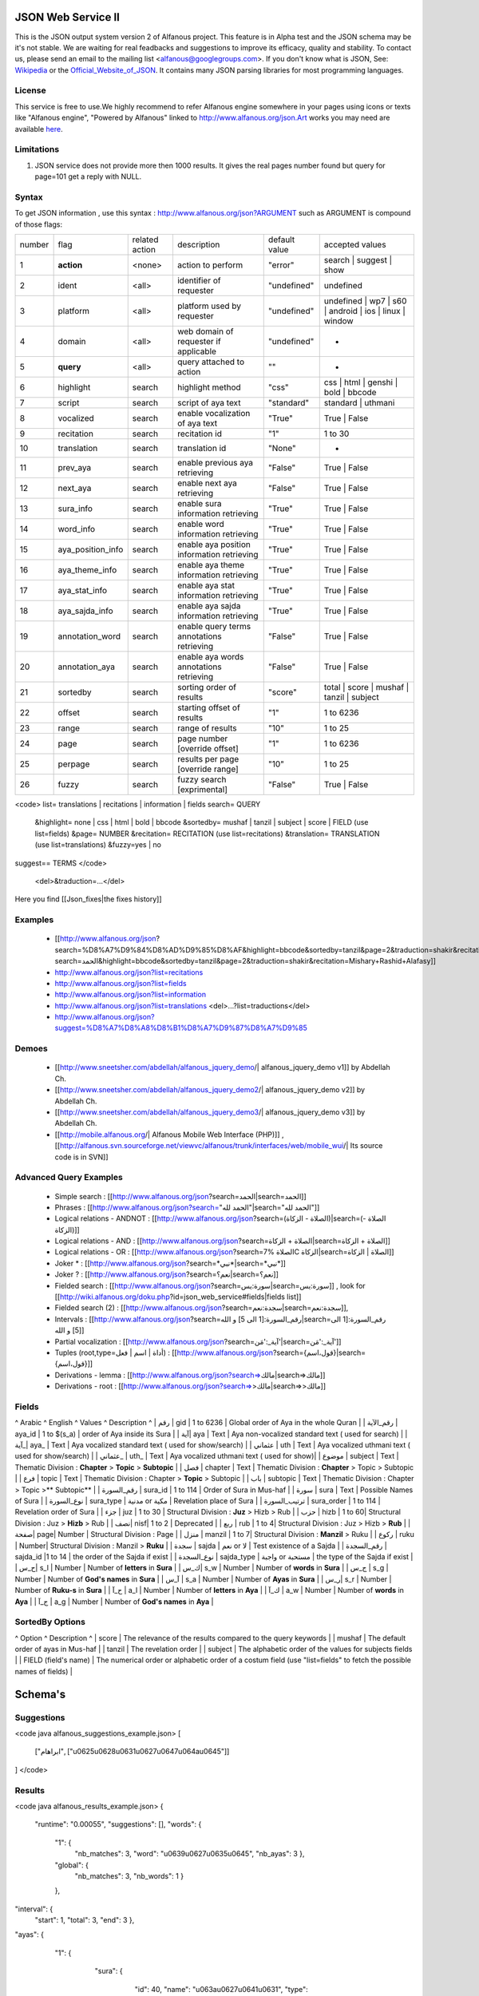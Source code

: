 ===================
JSON Web Service II
===================
This is the JSON output system version 2 of Alfanous project. This feature is in Alpha test and the JSON schema may be it's not stable. We are waiting for real feadbacks and suggestions to improve its efficacy, quality and stability. To contact us, please send an email to the mailing list <alfanous@googlegroups.com>. If you don't know what is JSON, See: Wikipedia_ or the Official_Website_of_JSON_. It contains many JSON parsing libraries for most programming languages. 

.. _Wikipedia: http://en.wikipedia.org/wiki/JSON
.. _Official_Website_of_JSON: http://www.json.org/

-------
License
-------
This service is free to use.We highly recommend to refer Alfanous engine somewhere in your pages using icons or texts like "Alfanous engine", "Powered by Alfanous" linked to http://www.alfanous.org/json.Art works you may need are available here_.

.. _here: http://www.alfanous.org/art/

-----------
Limitations
-----------
1. JSON service does not provide more then 1000 results. It gives the real pages number found but query for page=101 get a reply with NULL.

------
Syntax
------
To get JSON information , use this syntax : http://www.alfanous.org/json?ARGUMENT such as ARGUMENT is compound of those flags:

======== =================== ================= ============================================ ================= ===================================================================
 number    flag               related action    description                                   default value    accepted values
-------- ------------------- ----------------- -------------------------------------------- ----------------- -------------------------------------------------------------------
 1         **action**         <none>            action to perform                             "error"          search | suggest | show
 2         ident              <all>             identifier of requester                       "undefined"      undefined
 3         platform           <all>             platform used by requester                    "undefined"      undefined | wp7 | s60 | android | ios | linux | window
 4         domain             <all>             web domain of requester if applicable         "undefined"      *
 5         **query**          <all>             query attached to action                       ""               *
 6         highlight          search            highlight method                              "css"            css | html | genshi | bold | bbcode
 7         script             search            script of aya text                            "standard"       standard | uthmani
 8         vocalized          search            enable vocalization of aya text               "True"           True | False
 9         recitation         search            recitation id                                 "1"              1 to 30
 10	       translation        search            translation id                                "None"           *
 11        prev_aya           search            enable previous aya retrieving                "False"          True | False
 12        next_aya           search            enable next aya retrieving                    "False"          True | False
 13        sura_info          search            enable sura information retrieving            "True"           True | False
 14        word_info          search            enable word information retrieving            "True"           True | False
 15        aya_position_info  search            enable aya position information retrieving    "True"           True | False
 16        aya_theme_info     search            enable aya theme information retrieving       "True"           True | False
 17	       aya_stat_info      search            enable aya stat information retrieving        "True"           True | False
 18        aya_sajda_info     search            enable aya sajda information retrieving       "True"           True | False
 19        annotation_word    search            enable query terms annotations retrieving     "False"          True | False
 20        annotation_aya     search            enable aya words annotations retrieving       "False"          True | False
 21        sortedby           search            sorting order of results                      "score"          total | score | mushaf | tanzil | subject
 22        offset             search            starting offset of results                    "1"              1 to 6236
 23        range              search            range of results      		      	      	    "10"             1 to 25
 24        page               search            page number  [override offset]          	    "1"              1 to 6236
 25        perpage            search            results per page  [override range]            "10"	           1 to 25
 26        fuzzy              search            fuzzy search [exprimental]    		      	    "False"          True | False
======== =================== ================= ============================================ ================= ===================================================================



<code>
list= translations | recitations | information | fields
search= QUERY
  &highlight= none | css | html | bold | bbcode
  &sortedby= mushaf | tanzil | subject | score | FIELD (use list=fields)
  &page= NUMBER
  &recitation= RECITATION (use list=recitations)
  &translation= TRANSLATION (use list=translations)
  &fuzzy=yes | no
suggest== TERMS
</code>
 <del>&traduction=...</del>

Here you find [[Json_fixes|the fixes history]]

--------
Examples
--------

  *  [[http://www.alfanous.org/json?search=%D8%A7%D9%84%D8%AD%D9%85%D8%AF&highlight=bbcode&sortedby=tanzil&page=2&traduction=shakir&recitation=Mishary+Rashid+Alafasy|http://www.alfanous.org/json?search=الحمد&highlight=bbcode&sortedby=tanzil&page=2&traduction=shakir&recitation=Mishary+Rashid+Alafasy]]
  *  http://www.alfanous.org/json?list=recitations
  *  http://www.alfanous.org/json?list=fields
  *  http://www.alfanous.org/json?list=information
  *  http://www.alfanous.org/json?list=translations <del>...?list=traductions</del>
  *  http://www.alfanous.org/json?suggest=%D8%A7%D8%A8%D8%B1%D8%A7%D9%87%D8%A7%D9%85
 

------
Demoes
------

  * [[http://www.sneetsher.com/abdellah/alfanous_jquery_demo/| alfanous_jquery_demo v1]] by Abdellah Ch.
  * [[http://www.sneetsher.com/abdellah/alfanous_jquery_demo2/| alfanous_jquery_demo v2]] by Abdellah Ch.
  * [[http://www.sneetsher.com/abdellah/alfanous_jquery_demo3/| alfanous_jquery_demo v3]] by Abdellah Ch.
  * [[http://mobile.alfanous.org/| Alfanous Mobile Web Interface (PHP)]] , [[http://alfanous.svn.sourceforge.net/viewvc/alfanous/trunk/interfaces/web/mobile_wui/| Its source code is in SVN]]

-----------------------
Advanced Query Examples
-----------------------

  *  Simple search : [[http://www.alfanous.org/json?search=الحمد|search=الحمد]]
  *  Phrases : [[http://www.alfanous.org/json?search="الحمد لله"|search="الحمد لله"]]
  *  Logical relations - ANDNOT : [[http://www.alfanous.org/json?search=(الصلاة - الزكاة)|search=(الصلاة - الزكاة)]]
  *  Logical relations - AND : [[http://www.alfanous.org/json?search=الصلاة + الزكاة|search=الصلاة + الزكاة]]
  *  Logical relations - OR : [[http://www.alfanous.org/json?search=الصلاة %7C الزكاة|search=الصلاة | الزكاة]]
  *  Joker * : [[http://www.alfanous.org/json?search=*نبي*|search=*نبي*]]
  *  Joker ? : [[http://www.alfanous.org/json?search=نعم؟|search=نعم؟]]
  *  Fielded search : [[http://www.alfanous.org/json?search=سورة:يس|search=سورة:يس]] , look for [[http://wiki.alfanous.org/doku.php?id=json_web_service#fields|fields list]]
  *  Fielded search (2) : [[http://www.alfanous.org/json?search=سجدة:نعم|search=سجدة:نعم]],
  *  Intervals : [[http://www.alfanous.org/json?search=رقم_السورة:[1 الى 5] و الله|search=رقم_السورة:[1 الى 5] و الله]]
  *  Partial vocalization : [[http://www.alfanous.org/json?search=آية_:'مَن'|search=آية_:'مَن']]
  *  Tuples (root,type=أداة | اسم | فعل) : [[http://www.alfanous.org/json?search={قول،اسم}|search={قول،اسم}]]
  *  Derivations - lemma : [[http://www.alfanous.org/json?search=>مالك|search=>مالك]]
  *  Derivations - root : [[http://www.alfanous.org/json?search=>>مالك|search=>>مالك]]

------
Fields
------
^ Arabic  ^ English ^ Values ^ Description ^ 
| رقم | gid | 1 to 6236 | Global order of Aya in the whole Quran |
| رقم_الآية | aya_id | 1 to $(s_a) | order of Aya inside its Sura  |
| آية| aya | Text | Aya non-vocalized standard text ( used for search) |
| آية_| aya_ | Text | Aya vocalized standard text ( used for show/search) |
| عثماني  | uth | Text |  Aya vocalized uthmani text ( used for show/search)  |
| عثماني_ | uth_ | Text | Aya vocalized uthmani text ( used for show)|
| موضوع  | subject | Text | Thematic Division : **Chapter** > **Topic** > **Subtopic** |
| فصل | chapter | Text | Thematic Division : **Chapter** > Topic > Subtopic |
| فرع | topic | Text | Thematic Division : Chapter > **Topic** > Subtopic |
| باب  | subtopic | Text | Thematic Division :  Chapter > Topic >** Subtopic** |
| رقم_السورة | sura_id | 1 to 114 | Order of  Sura in Mus-haf |
| سورة | sura | Text | Possible Names of Sura |
| نوع_السورة  | sura_type | مدنية or مكية | Revelation place of Sura |
| ترتيب_السورة | sura_order | 1 to 114 | Revelation order of Sura |
| جزء | juz | 1 to 30 | Structural Division : **Juz** > Hizb  > Rub  |
| حزب | hizb | 1 to 60| Structural Division : Juz > **Hizb** > Rub   |
| نصف| nisf| 1 to 2 | Deprecated   |
| ربع | rub | 1 to 4| Structural Division : Juz > Hizb  > **Rub**  |
| صفحة| page| Number | Structural Division : Page |
| منزل  | manzil | 1 to 7| Structural Division : **Manzil** > Ruku  |
| ركوع | ruku | Number| Structural Division : Manzil > **Ruku** |
| سجدة | sajda | نعم or لا | Test existence of a Sajda |
| رقم_السجدة | sajda_id |1 to 14 | the order of the Sajda if exist |
| نوع_السجدة | sajda_type | واجبة or مستحبة  | the type of the Sajda if exist |
| ح_س| s_l | Number | Number of **letters** in **Sura** |
| ك_س| s_w | Number | Number of **words** in **Sura** |
| ج_س | s_g | Number | Number of **God's names** in **Sura** |
| آ_س | s_a | Number | Number of **Ayas** in **Sura** |
| ر_س| s_r | Number | Number of **Ruku-s** in **Sura** |
| ح_آ | a_l | Number | Number of **letters** in **Aya**  |
| ك_آ | a_w | Number | Number of **words** in **Aya** |
| ج_آ | a_g | Number | Number of **God's names** in **Aya**  |

----------------
SortedBy Options
----------------
^ Option ^ Description ^
| score | The relevance of the results compared to the query keywords |
| mushaf | The default order of ayas in Mus-haf |           
| tanzil | The revelation order |
| subject | The alphabetic order of the values for subjects fields |
| FIELD (field's name) | The numerical order or alphabetic order of a costum field   (use "list=fields"  to  fetch the possible names of fields) |



========
Schema's
========
-----------
Suggestions
-----------
<code java alfanous_suggestions_example.json>
[

        ["ابراهام", ["\u0625\u0628\u0631\u0627\u0647\u064a\u0645"]]

]
</code>

-------
Results
-------
<code java alfanous_results_example.json>
{
 "runtime": "0.00055",
 "suggestions": [],
 "words": {
           "1": {
                 "nb_matches": 3,
                 "word": "\u0639\u0627\u0635\u0645",
                 "nb_ayas": 3
                 },
           "global": {
                      "nb_matches": 3,
                      "nb_words": 1
                      }
           },
"interval": {
              "start": 1,
              "total": 3,
              "end": 3
              },
"ayas": {
          "1": {

                 "sura": {
                          "id": 40,
                          "name": "\u063a\u0627\u0641\u0631",
                          "type": "\u0645\u0643\u064a\u0629",
                           "order": 60
                           "stat":{
                                  "letters": 5041,
                                  "words": 1219,
                                  "godnames": 53,
                                  "ayas": 85,
                                  }
                         },
                 "aya": {
                     "id": 33,
                     "text": "\u064a\u064e\u0648\u0652\u0645\u064e \u062a\u064f\u0648\u064e\u0644\u0651\u064f\u0648\u0646\u064e \u0645\u064f\u062f\u0652\u0628\u0650\u0631\u0650\u064a\u0646\u064e \u0645\u064e\u0627 \u0644\u064e\u0643\u064f\u0645\u0652 \u0645\u0650\u0646\u064e \u0627\u0644\u0644\u0651\u064e\u0640\u0647\u0650 \u0645\u0650\u0646\u0652 <b>\u0639\u064e\u0627\u0635\u0650\u0645\u064d</b> \u0648\u064e\u0645\u064e\u0646\u0652 \u064a\u064f\u0636\u0652\u0644\u0650\u0644\u0650 \u0627\u0644\u0644\u0651\u064e\u0640\u0647\u064f \u0641\u064e\u0645\u064e\u0627 \u0644\u064e\u0647\u064f \u0645\u0650\u0646\u0652 \u0647\u064e\u0627\u062f\u064d",
                         "text_uthmani": "\u064a\u064e\u0648\u0652\u0645\u064e \u062a\u064f\u0648\u064e\u0644\u0651\u064f\u0648\u0646\u064e \u0645\u064f\u062f\u0652\u0628\u0650\u0631\u0650\u064a\u0646\u064e \u0645\u064e\u0627 \u0644\u064e\u0643\u064f\u0645 \u0645\u0651\u0650\u0646\u064e \u0671\u0644\u0644\u0651\u064e\u0640\u0647\u0650 \u0645\u0650\u0646\u0652 <b>\u0639\u064e\u0627\u0635\u0650\u0645\u064d</b> \u06d7 \u0648\u064e\u0645\u064e\u0646 \u064a\u064f\u0636\u0652\u0644\u0650\u0644\u0650 \u0671\u0644\u0644\u0651\u064e\u0640\u0647\u064f \u0641\u064e\u0645\u064e\u0627 \u0644\u064e\u0647\u064f\u06e5 \u0645\u0650\u0646\u0652 \u0647\u064e\u0627\u062f\u064d",
                         "recitation": "http://www.versebyversequran.com/data/Alafasy_128kbps/040033.mp3",
                         "traduction": null
                         },
                 "stat": {
                          "letters": 52,
                          "godnames": 2,
                          "words": 16},
                "theme": {
                            "chapter": "-----",
                            "topic": "-----",
                            "subtopic": "-----"
                            },
                "position": {
                             "rubu": 0,
                             "manzil": 6,
                             "hizb": 47,
                             "page": 470
                             }
                 "sajda": {
                           "exist": false,
                           "type": null,
                           "id": null
                           },
                }
        }
}
</code>
------------
Translations
------------
<code java alfanous_translations_list_example.json>
{
indonesian: "Bahasa Indonesia-Indonesian"
noghmani: "Noghmani-tt"
korkut: "Besim Korkut-Bosnian"
jalandhry: "Jalandhry-ur"
makarem: "Ayatollah Makarem Shirazi-Persian"
osmanov: "M.-N.O. Osmanov-Russian"
amroti: "Maulana Taj Mehmood Amroti-sd"
ozturk: "Prof. Yasar Nuri Ozturk-Turkish"
shakir: "Mohammad Habib Shakir-English"
pickthall: "Mohammed Marmaduke William Pickthall-English"
muhiuddinkhan: "Maulana Muhiuddin Khan-bn"
irfan_ul_quran: "Maulana Doctor Tahir ul Qadri-ur"
ghomshei: "Mahdi Elahi Ghomshei-Persian"
arberry: "Arthur John Arberry-English"
porokhova: "V. Porokhova-Russian"
ansarian: "Hussain Ansarian-Persian"
kuliev: "E. Kuliev-Russian"
transliteration-en: "Transliteration-English"
}
</code>
-----------
Information
-----------
<code java alfanous_information_example.json>
{
"engine": "Alfanous",
"wiki": "http://wiki.alfanous.org/doku.php?id=json_web_service",
"version": "0.1",
"contact": "assem.ch@gmail.com",
"author": "Assem chelli"
}
</code>
-----------
Recitations
-----------
<code java alfanous_recitations_list_example.json>
{
"Mishary Rashid Alafasy": "http://www.versebyversequran.com/data/Alafasy_128kbps",
"Ahmed_ibn_Ali_al-Ajamy (From QuranExplorer.com)": "http://www.versebyversequran.com/data/Ahmed_ibn_Ali_al-Ajamy_64kbps_QuranExplorer.Com",
"Menshawi (external source)": "http://www.everyayah.com/data/Menshawi_32kbps",
"Saad Al Ghamadi": "http://www.everyayah.com/data/Ghamadi_40kbps",
"AbdulBasit AbdusSamad (From QuranExplorer.com)": "http://www.versebyversequran.com/data/AbdulSamad_64kbps_QuranExplorer.Com",
"Hani Rifai": "http://www.everyayah.com/data/Hani_Rifai_192kbps",
"Muhammad Ayyoub": "http://www.everyayah.com/data/Muhammad_Ayyoub_128kbps",
"Husary": "http://www.everyayah.com/data/Husary_128kbps",
"Saood bin Ibraaheem Ash-Shuraym": "http://www.everyayah.com/data/Saood bin Ibraaheem Ash-Shuraym_128kbps",
"Hudhaify": "http://www.everyayah.com/data/Hudhaify_128kbps",
"Abu Bakr Ash-Shaatree": "http://www.versebyversequran.com/data/Abu Bakr Ash-Shaatree_128kbps",
"Ibrahim_Walk": "http://www.everyayah.com/data/English/Ibrahim_Walk_192kbps_TEST",
"Husary Mujawwad": "http://www.everyayah.com/data/Husary_128kbps_Mujawwad",
"Abdullah Basfar": "http://www.everyayah.com/data/Abdullah_Basfar_192kbps",
"AbdulBasit AbdusSamad (Murattal style)": "http://www.versebyversequran.com/data/Abdul_Basit_Murattal",
"Muhammad Ayyoub (external source)": "http://www.everyayah.com/data/Muhammad_Ayyoub_32kbps"
}
</code>
------
Fields
------
Note: Arabic fields are shown here as LTR due to the page direction. See [[json_web_service#Fields|Fields]] for correct displayed Arabic names of fields. To be clear JSON UNICODE characters "\uxxxx" are transformed.
<code java alfanous_fields_list_example.json>
{
"جزء": "juz",
"عثماني ": "uth",
"نوع_السورة": "sura_type",
"رقم_السجدة": "sajda_id",
"صفحة": "page",
"ربع": "rub",
"ر_س": "s_r",
"ركوع": "ruku",
"رقم_السورة": "sura_id",
"آ_س": "s_a",
"آية_": "aya_",
"موضوع": "subject",
"ج_س": "s_g",
"ك_آ": "a_w",
"فصل": "chapter",
"ح_آ": "a_l",
"سورة": "sura",
"فرع": "topic",
"آية": "aya",
"رقم_الآية": "aya_id",
"عثماني_": "uth_",
"ك_س": "s_w",
"نوع_السجدة": "sajda_type",
"رقم": "gid",
"باب": "subtopic",
"نصف": "nisf",
"ح_س": "s_l",
"حزب": "hizb",
"منزل": "manzil",
"ج_آ": "a_g",
"سجدة": "sajda",
"ترتيب_السورة": "sura_order"
}
</code>
=============
Who use this?
=============

If you are using this service, We want to make Alfanous more helpful. We will be happy to know about your applications.
  * [[http://www.sneetsher.com/abdellah/alfanous_jquery_demo3/|A Simple jQuery/JavaScript Demo Example]] 
  * [[http://wui.alfanous.org/| Alfanous web user interface ]]
  * [[http://m.alfanous.org/| Alfanous web user interface for mobiles ]]
  * [[http://chatty.alfanous.org/?step=1&msg=%D8%B9%D8%A7%D8%B5%D9%85&user=Assem| Alfanous chat bot ]]
  * [[http://www.bayt-al-hikma.com/SearchQuran.aspx|Bayt Al-Hikma]]

